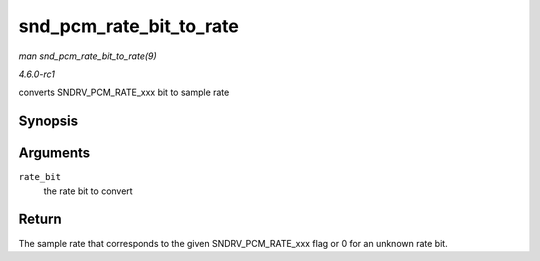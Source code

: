 
.. _API-snd-pcm-rate-bit-to-rate:

========================
snd_pcm_rate_bit_to_rate
========================

*man snd_pcm_rate_bit_to_rate(9)*

*4.6.0-rc1*

converts SNDRV_PCM_RATE_xxx bit to sample rate


Synopsis
========

.. c:function:: unsigned int snd_pcm_rate_bit_to_rate( unsigned int rate_bit )

Arguments
=========

``rate_bit``
    the rate bit to convert


Return
======

The sample rate that corresponds to the given SNDRV_PCM_RATE_xxx flag or 0 for an unknown rate bit.
